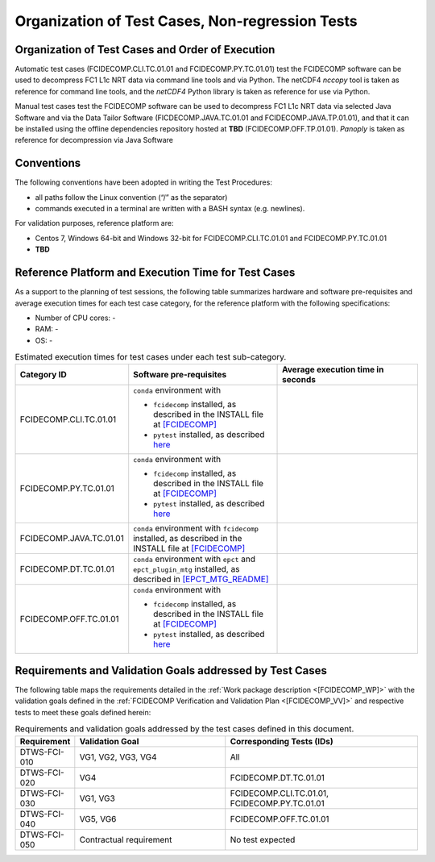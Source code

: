 Organization of Test Cases, Non-regression Tests
------------------------------------------------

Organization of Test Cases and Order of Execution
~~~~~~~~~~~~~~~~~~~~~~~~~~~~~~~~~~~~~~~~~~~~~~~~~

Automatic test cases (FCIDECOMP.CLI.TC.01.01 and FCIDECOMP.PY.TC.01.01) test
the FCIDECOMP software can be used to decompress FC1 L1c NRT data
via command line tools and via Python.
The netCDF4 `nccopy` tool is taken as reference for command line tools,
and the `netCDF4` Python library is taken as reference for use via Python.

Manual test cases test the FCIDECOMP software
can be used to decompress FC1 L1c NRT data
via selected Java Software and via the Data Tailor Software (FICDECOMP.JAVA.TC.01.01 and FCIDECOMP.JAVA.TP.01.01),
and that it can be installed using the offline dependencies repository hosted at **TBD** (FCIDECOMP.OFF.TP.01.01).
`Panoply` is taken as reference for decompression via Java Software

.. _organization_of_test_cases_conventions:

Conventions
~~~~~~~~~~~

The following conventions have been adopted in writing the Test
Procedures:

-  all paths follow the Linux convention (“/” as the separator)

-  commands executed in a terminal are written with a BASH syntax (e.g.
   newlines).

For validation purposes, reference platform are:

- Centos 7, Windows 64-bit and Windows 32-bit for FCIDECOMP.CLI.TC.01.01 and FCIDECOMP.PY.TC.01.01
- **TBD**


Reference Platform and Execution Time for Test Cases
~~~~~~~~~~~~~~~~~~~~~~~~~~~~~~~~~~~~~~~~~~~~~~~~~~~~

As a support to the planning of test sessions, the following table
summarizes hardware and software pre-requisites and average execution
times for each test case category, for the reference platform with the
following specifications:

- Number of CPU cores: -

- RAM: -

- OS: -

.. list-table:: Estimated execution times for test cases under each test sub-category.
   :header-rows: 1
   :widths: 20 40 40

   * - Category ID
     - Software pre-requisites
     - Average execution time in seconds

   * - FCIDECOMP.CLI.TC.01.01
     - ``conda`` environment with

       * ``fcidecomp`` installed, as described in the INSTALL file at `<[FCIDECOMP]>`_
       * ``pytest`` installed, as described `here <https://anaconda.org/anaconda/pytest>`_
     -

   * - FCIDECOMP.PY.TC.01.01
     - ``conda`` environment with

       * ``fcidecomp`` installed, as described in the INSTALL file at `<[FCIDECOMP]>`_
       * ``pytest`` installed, as described `here <https://anaconda.org/anaconda/pytest>`_
     -

   * - FCIDECOMP.JAVA.TC.01.01
     - ``conda`` environment with ``fcidecomp`` installed, as described in the INSTALL file at `<[FCIDECOMP]>`_
     -

   * - FCIDECOMP.DT.TC.01.01
     - ``conda`` environment with ``epct`` and ``epct_plugin_mtg`` installed, as described in `<[EPCT_MTG_README]>`_
     -

   * - FCIDECOMP.OFF.TC.01.01
     - ``conda`` environment with

       * ``fcidecomp`` installed, as described in the INSTALL file at `<[FCIDECOMP]>`_
       * ``pytest`` installed, as described `here <https://anaconda.org/anaconda/pytest>`_
     -


Requirements and Validation Goals addressed by Test Cases
~~~~~~~~~~~~~~~~~~~~~~~~~~~~~~~~~~~~~~~~~~~~~~~~~~~~~~~~~

The following table maps the requirements detailed in the :ref:`Work package description <[FCIDECOMP_WP]>` with the
validation goals defined in the :ref:`FCIDECOMP Verification and Validation Plan <[FCIDECOMP_VV]>`
and respective tests to meet these goals defined herein:

.. list-table:: Requirements and validation goals addressed by the test cases defined in this document.
   :header-rows: 1
   :widths: 10 40 50

   * - Requirement
     - Validation Goal
     - Corresponding Tests (IDs)

   * - DTWS-FCI-010
     - VG1, VG2, VG3, VG4
     - All

   * - DTWS-FCI-020
     - VG4
     - FCIDECOMP.DT.TC.01.01

   * - DTWS-FCI-030
     - VG1, VG3
     - FCIDECOMP.CLI.TC.01.01, FCIDECOMP.PY.TC.01.01

   * - DTWS-FCI-040
     - VG5, VG6
     - FCIDECOMP.OFF.TC.01.01

   * - DTWS-FCI-050
     - Contractual requirement
     - No test expected



